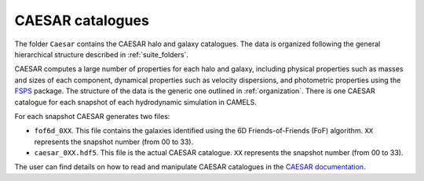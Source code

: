 .. _caesar:

*****************
CAESAR catalogues
*****************

The folder ``Caesar`` contains the CAESAR halo and galaxy catalogues. The data is organized following the general hierarchical structure described in :ref:`suite_folders`.


CAESAR computes a large number of properties for each halo and galaxy, including physical properties such as masses and sizes of each component, dynamical properties such as velocity dispersions, and photometric properties using the `FSPS <https://dfm.io/python-fsps>`_ package. The structure of the data is the generic one outlined in :ref:`organization`. There is one CAESAR catalogue for each snapshot of each hydrodynamic simulation in CAMELS.

For each snapshot CAESAR generates two files:

- ``fof6d_0XX``. This file contains the galaxies identified using the 6D Friends-of-Friends (FoF) algorithm. ``XX`` represents the snapshot number (from 00 to 33).
- ``caesar_0XX.hdf5``. This file is the actual CAESAR catalogue. ``XX`` represents the snapshot number (from 00 to 33).

The user can find details on how to read and manipulate CAESAR catalogues in the `CAESAR documentation <https://caesar.readthedocs.io>`_. 
  
